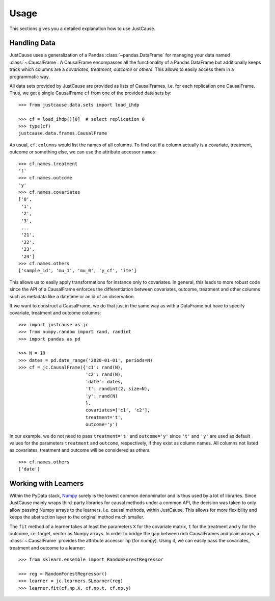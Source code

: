 =====
Usage
=====

This sections gives you a detailed explanation how to use JustCause.

Handling Data
=============

JustCause uses a generalization of a Pandas :class:`~pandas.DataFrame` for managing your data named :class:`~.CausalFrame`.
A CausalFrame encompasses all the functionality of a Pandas DataFrame but additionally keeps track which columns
are a *covariates*, *treatment*, *outcome* or *others*. This allows to easily access them in a programmatic way.

All data sets provided by JustCause are provided as lists of CausalFrames, i.e. for each replication one CausalFrame.
Thus, we get a single CausalFrame ``cf`` from one of the provided data sets by::

    >>> from justcause.data.sets import load_ihdp

    >>> cf = load_ihdp()[0]  # select replication 0
    >>> type(cf)
    justcause.data.frames.CausalFrame

As usual, ``cf.columns`` would list the names of all columns. To find out if a column actually is a covariate, treatment,
outcome or something else, we can use the attribute accessor ``names``::

    >>> cf.names.treatment
    't'
    >>> cf.names.outcome
    'y'
    >>> cf.names.covariates
    ['0',
     '1',
     '2',
     '3',
     ...
     '21',
     '22',
     '23',
     '24']
    >>> cf.names.others
    ['sample_id', 'mu_1', 'mu_0', 'y_cf', 'ite']

This allows us to easily apply transformations for instance only to covariates. In general, this leads to more robust code
since the API of a CausalFrame enforces the differentiation between covariates, outcome, treatment and other columns
such as metadata like a datetime or an id of an observation.

If we want to construct a CausalFrame, we do that just in the same way as with a DataFrame but have to specify covariate,
treatment and outcome columns::

    >>> import justcause as jc
    >>> from numpy.random import rand, randint
    >>> import pandas as pd

    >>> N = 10
    >>> dates = pd.date_range('2020-01-01', periods=N)
    >>> cf = jc.CausalFrame({'c1': rand(N),
                             'c2': rand(N),
                             'date': dates,
                             't': randint(2, size=N),
                             'y': rand(N)
                             },
                             covariates=['c1', 'c2'],
                             treatment='t',
                             outcome='y')

In our example, we do not need to pass ``treatment='t'`` and ``outcome='y'`` since ``'t'`` and ``'y'`` are used as default
values for the parameters ``treatment`` and ``outcome``, respectively, if they exist as column names.
All columns not listed as covariates, treatment and outcome will be considered as *others*::

    >>> cf.names.others
    ['date']

Working with Learners
=====================

Within the PyData stack, `Numpy`_ surely is the lowest common denominator and is thus used by a lot of libraries. Since
JustCause mainly wraps third-party libraries for causal methods under a common API, the decision was taken to only allow
passing Numpy arrays to the learners, i.e. causal methods, within JustCause. This allows for more flexibility and keeps
the abstraction layer to the original method much smaller.

The ``fit`` method of a learner takes at least the parameters ``X`` for the covariate matrix,  ``t`` for the treatment
and ``y`` for the outcome, i.e. target, vector as Numpy arrays. In order to bridge the gap between rich CausalFrames and
plain arrays, a :class:`~.CausalFrame` provides the attribute accessor ``np`` (for *numpy*). Using it, we can easily pass
the covariates, treatment and outcome to a learner::

    >>> from sklearn.ensemble import RandomForestRegressor

    >>> reg = RandomForestRegressor()
    >>> learner = jc.learners.SLearner(reg)
    >>> learner.fit(cf.np.X, cf.np.t, cf.np.y)



.. _Numpy: https://numpy.org/


